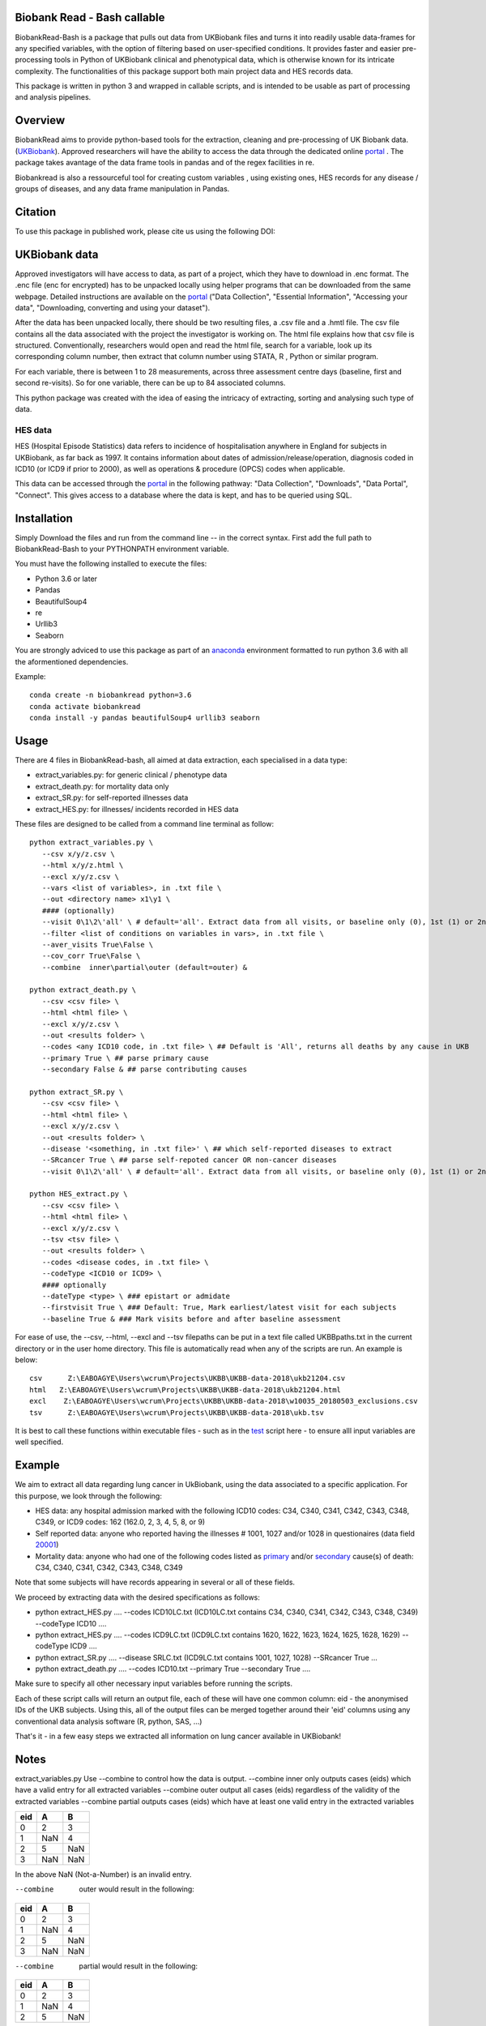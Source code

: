 ################################
Biobank Read - Bash callable 
################################

BiobankRead-Bash is a package that pulls out data from UKBiobank files and turns it into readily usable data-frames for any specified variables, with the option of filtering based on user-specified conditions.
It provides faster and easier pre-processing tools in Python of UKBiobank clinical and phenotypical data, which is otherwise known for its intricate complexity. The functionalities of this package support both main project data and HES records data.

This package is written in python 3 and wrapped in callable scripts, and is intended to be usable as part of processing and analysis pipelines. 

################################
Overview
################################
BiobankRead aims to provide python-based tools for the extraction, cleaning and pre-processing of UK Biobank data.
(UKBiobank_). Approved researchers will have the ability to access the data through the dedicated online portal_ .
The package takes avantage of the data frame tools in pandas and of the regex facilities in re.

Biobankread is also a ressourceful tool for creating custom variables , using existing ones, HES records for any disease / groups of diseases, and any data frame manipulation in Pandas.

################################
Citation
################################
To use this package in published work, please cite us using the following DOI:

.. image:: https://zenodo.org/badge/73500060.svg
   :target: https://zenodo.org/badge/latestdoi/73500060

################################
UKBiobank data
################################
Approved investigators will have access to data, as part of a project, which they have to download in .enc format. The .enc file (enc for encrypted) has to be unpacked locally using helper programs that can be downloaded from the same webpage. Detailed instructions are available on the portal_ ("Data Collection", "Essential Information", "Accessing your data", "Downloading, converting and using your dataset").

After the data has been unpacked locally, there should be two resulting files, a .csv file and a .hmtl file. The csv file contains all the data associated with the project the investigator is working on. The html file explains how that csv file is structured. Conventionally, researchers would open and read the html file, search for a variable, look up its corresponding column number, then extract that column number using STATA, R , Python or similar program.

For each variable, there is between 1 to 28 measurements, across three assessment centre days (baseline, first  and second re-visits). So for one variable, there can be up to 84 associated columns. 

This python package was created with the idea of easing the intricacy of extracting, sorting and analysing such type of data.

HES data
=========
HES (Hospital Episode Statistics) data refers to incidence of hospitalisation anywhere in England for subjects in UKBiobank, as far back as 1997. It contains information about dates of admission/release/operation, diagnosis coded in ICD10 (or ICD9 if prior to 2000), as well as operations & procedure (OPCS) codes when applicable.

This data can be accessed through the portal_ in the following pathway: "Data Collection", "Downloads", "Data Portal", "Connect". This gives access to a database where the data is kept, and has to be queried using SQL.

################################
Installation
################################
Simply Download the files and run from the command line -- in the correct syntax. 
First add the full path to BiobankRead-Bash to your PYTHONPATH environment variable.

You must have the following installed to execute the files:

- Python 3.6 or later
- Pandas
- BeautifulSoup4
- re
- Urllib3
- Seaborn

You are strongly adviced to use this package as part of an anaconda_ environment formatted to run python 3.6 with all the aformentioned dependencies.

Example:
::
   conda create -n biobankread python=3.6
   conda activate biobankread
   conda install -y pandas beautifulSoup4 urllib3 seaborn

############
Usage
############
There are 4 files in BiobankRead-bash, all aimed at data extraction, each specialised in a data type:

- extract_variables.py: for generic clinical / phenotype data
- extract_death.py: for mortality data only
- extract_SR.py: for self-reported illnesses data
- extract_HES.py: for illnesses/ incidents recorded in HES data

These files are designed to be called from a command line terminal as follow:
::
     python extract_variables.py \
        --csv x/y/z.csv \
        --html x/y/z.html \
        --excl x/y/z.csv \
        --vars <list of variables>, in .txt file \
        --out <directory name> x1\y1 \
        #### (optionally)
        --visit 0\1\2\'all' \ # default='all'. Extract data from all visits, or baseline only (0), 1st (1) or 2nd re-visit (2)
        --filter <list of conditions on variables in vars>, in .txt file \
        --aver_visits True\False \
        --cov_corr True\False \
        --combine  inner\partial\outer (default=outer) &
        
     python extract_death.py \
        --csv <csv file> \
        --html <html file> \
        --excl x/y/z.csv \
        --out <results folder> \
        --codes <any ICD10 code, in .txt file> \ ## Default is 'All', returns all deaths by any cause in UKB
        --primary True \ ## parse primary cause 
        --secondary False & ## parse contributing causes 
        
     python extract_SR.py \
        --csv <csv file> \
        --html <html file> \
        --excl x/y/z.csv \
        --out <results folder> \
        --disease '<something, in .txt file>' \ ## which self-reported diseases to extract
        --SRcancer True \ ## parse self-repoted cancer OR non-cancer diseases
        --visit 0\1\2\'all' \ # default='all'. Extract data from all visits, or baseline only (0), 1st (1) or 2nd re-visit (2)
        
     python HES_extract.py \
        --csv <csv file> \
        --html <html file> \
        --excl x/y/z.csv \
        --tsv <tsv file> \
        --out <results folder> \
        --codes <disease codes, in .txt file> \
        --codeType <ICD10 or ICD9> \
        #### optionally
        --dateType <type> \ ### epistart or admidate
        --firstvisit True \ ### Default: True, Mark earliest/latest visit for each subjects
        --baseline True & ### Mark visits before and after baseline assessment 
 
For ease of use, the --csv, --html, --excl and --tsv filepaths can be put in a text file called UKBBpaths.txt
in the current directory or in the user home directory. This file is automatically read when any of the scripts are run.
An example is below:
::
      csv      Z:\EABOAGYE\Users\wcrum\Projects\UKBB\UKBB-data-2018\ukb21204.csv
      html   Z:\EABOAGYE\Users\wcrum\Projects\UKBB\UKBB-data-2018\ukb21204.html
      excl    Z:\EABOAGYE\Users\wcrum\Projects\UKBB\UKBB-data-2018\w10035_20180503_exclusions.csv
      tsv      Z:\EABOAGYE\Users\wcrum\Projects\UKBB\UKBB-data-2018\ukb.tsv


It is best to call these functions within executable files - such as in the test_ script here - to ensure alll input variables are well specified.
        

############
Example
############
We aim to extract all data regarding lung cancer in UkBiobank, using the data associated to a specific application. For this purpose, we look through the following:

- HES data: any hospital admission marked with the following ICD10 codes:  C34, C340, C341, C342, C343, C348, C349, or ICD9 codes: 162 (162.0, 2, 3, 4, 5, 8, or 9)
- Self reported data: anyone who reported having the illnesses # 1001, 1027 and/or 1028 in questionaires (data field 20001_)
- Mortality data: anyone who had one of the following codes listed as primary_ and/or secondary_ cause(s) of death: C34, C340, C341, C342, C343, C348, C349

Note that some subjects will have records appearing in several or all of these fields.

We proceed by extracting data with the desired specifications as follows:

- python extract_HES.py .... --codes ICD10LC.txt (ICD10LC.txt contains C34, C340, C341, C342, C343, C348, C349) --codeType ICD10 ....
- python extract_HES.py .... --codes ICD9LC.txt (ICD9LC.txt contains 1620, 1622, 1623, 1624, 1625, 1628, 1629) --codeType ICD9 ....
- python extract_SR.py .... --disease SRLC.txt (ICD9LC.txt contains 1001, 1027, 1028) --SRcancer True ...
- python extract_death.py .... --codes ICD10.txt --primary True --secondary True ....

Make sure to specify all other necessary input variables before running the scripts.

Each of these script calls will return an output file, each of these will have one common column: eid - the anonymised IDs of the UKB subjects. Using this, all of the output files can be merged together around their 'eid' columns using any conventional data analysis software (R, python, SAS, ...)

That's it - in a few easy steps we extracted all information on lung cancer available in UKBiobank!

############
Notes
############

extract_variables.py
Use --combine to control how the data is output.
--combine  inner only outputs cases (eids) which have a valid entry for all extracted variables
--combine  outer output all cases (eids) regardless of the validity of the extracted variables
--combine  partial outputs cases (eids) which have at least one valid entry in the extracted variables


=====  =====  ====== 
  eid     A     B 
=====  =====  ====== 
0       2      3
1      NaN     4 
2      5       NaN
3      NaN     NaN
=====  =====  ======

In the above NaN (Not-a-Number) is an invalid entry.

--combine  outer would result in the following:
=====  =====  ====== 
  eid     A     B 
=====  =====  ====== 
0       2      3
1      NaN     4 
2      5       NaN
3      NaN     NaN
=====  =====  ======

--combine  partial would result in the following:
=====  =====  ====== 
  eid     A     B 
=====  =====  ====== 
0       2      3
1      NaN     4 
2      5       NaN
=====  =====  ======

--combine  inner would result in the following:
=====  =====  ====== 
  eid     A     B 
=====  =====  ====== 
0       2      3
=====  =====  ======



################################
Acknowledgement
################################
BiobankRead was developed as part of the ITMAT Data Science Group and the Epidemiology & Biostatistics department at Imperial College London. 

################################
Thanks
################################
Much gratitude is owed to Dr Bill Crum, who contributed to this project and co-authored its related papers


“On the planet Earth, man had always assumed that he was more intelligent than dolphins because he had achieved so much—the wheel, New York, wars and so on—whilst all the dolphins had ever done was muck about in the water having a good time. But conversely, the dolphins had always believed that they were far more intelligent than man—for precisely the same reasons.”


.. _UKBiobank: http://www.ukbiobank.ac.uk/
.. _portal: https://amsportal.ukbiobank.ac.uk/
.. _zonodo: https://zenodo.org/badge/73500060.svg
.. _testpy: https://github.com/saphir746/BiobankRead/blob/master/test-class.py
.. _testHFpy: https://github.com/saphir746/BiobankRead/blob/master/test_HF.py
.. _anaconda: https://conda.io/docs/user-guide/tasks/manage-environments.html
.. _test: https://github.com/saphir746/BiobankRead-Bash/blob/dev/test-BBr-script.sh
.. _20001: http://biobank.ndph.ox.ac.uk/showcase/field.cgi?id=20001
.. _primary: http://biobank.ndph.ox.ac.uk/showcase/field.cgi?id=40001
.. _secondary: http://biobank.ndph.ox.ac.uk/showcase/field.cgi?id=40002
